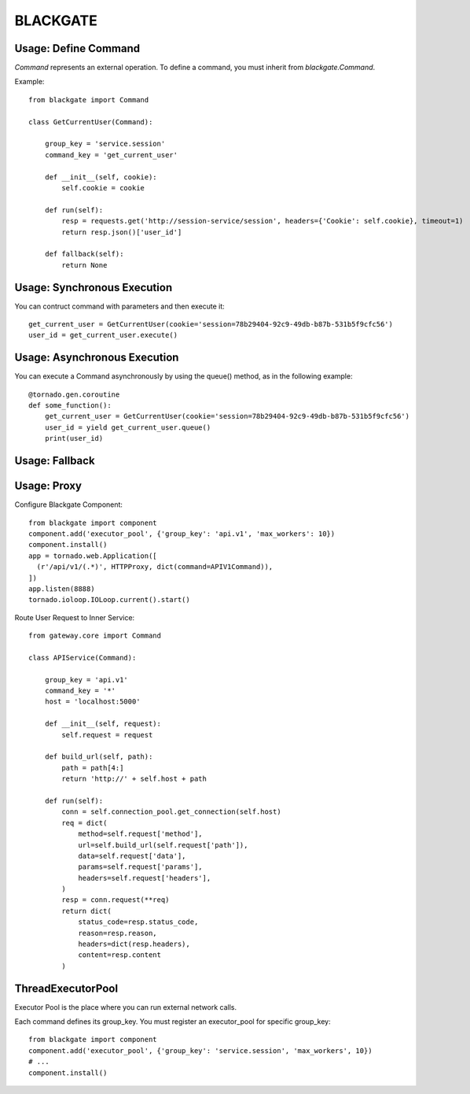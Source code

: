 BLACKGATE
=========

Usage: Define Command
----------------------

`Command` represents an external operation.
To define a command, you must inherit from `blackgate.Command`.

Example::


    from blackgate import Command

    class GetCurrentUser(Command):

        group_key = 'service.session'
        command_key = 'get_current_user'

        def __init__(self, cookie):
            self.cookie = cookie

        def run(self):
            resp = requests.get('http://session-service/session', headers={'Cookie': self.cookie}, timeout=1)
            return resp.json()['user_id']

        def fallback(self):
            return None

Usage: Synchronous Execution
-----------------------------

You can contruct command with parameters and then execute it::

    get_current_user = GetCurrentUser(cookie='session=78b29404-92c9-49db-b87b-531b5f9cfc56')
    user_id = get_current_user.execute()

Usage: Asynchronous Execution
------------------------------

You can execute a Command asynchronously by using the queue() method, as in the following example::

    @tornado.gen.coroutine
    def some_function():
        get_current_user = GetCurrentUser(cookie='session=78b29404-92c9-49db-b87b-531b5f9cfc56')
        user_id = yield get_current_user.queue()
        print(user_id)

Usage: Fallback
----------------

Usage: Proxy
-------------

Configure Blackgate Component::

    from blackgate import component
    component.add('executor_pool', {'group_key': 'api.v1', 'max_workers': 10})
    component.install()
    app = tornado.web.Application([
      (r'/api/v1/(.*)', HTTPProxy, dict(command=APIV1Command)),
    ])
    app.listen(8888)
    tornado.ioloop.IOLoop.current().start()

Route User Request to Inner Service::

    from gateway.core import Command

    class APIService(Command):

        group_key = 'api.v1'
        command_key = '*'
        host = 'localhost:5000'

        def __init__(self, request):
            self.request = request

        def build_url(self, path):
            path = path[4:]
            return 'http://' + self.host + path

        def run(self):
            conn = self.connection_pool.get_connection(self.host)
            req = dict(
                method=self.request['method'],
                url=self.build_url(self.request['path']),
                data=self.request['data'],
                params=self.request['params'],
                headers=self.request['headers'],
            )
            resp = conn.request(**req)
            return dict(
                status_code=resp.status_code,
                reason=resp.reason,
                headers=dict(resp.headers),
                content=resp.content
            )


ThreadExecutorPool
--------------------

Executor Pool is the place where you can run external network calls.

Each command defines its group_key.
You must register an executor_pool for specific group_key::

    from blackgate import component
    component.add('executor_pool', {'group_key': 'service.session', 'max_workers', 10})
    # ...
    component.install()
